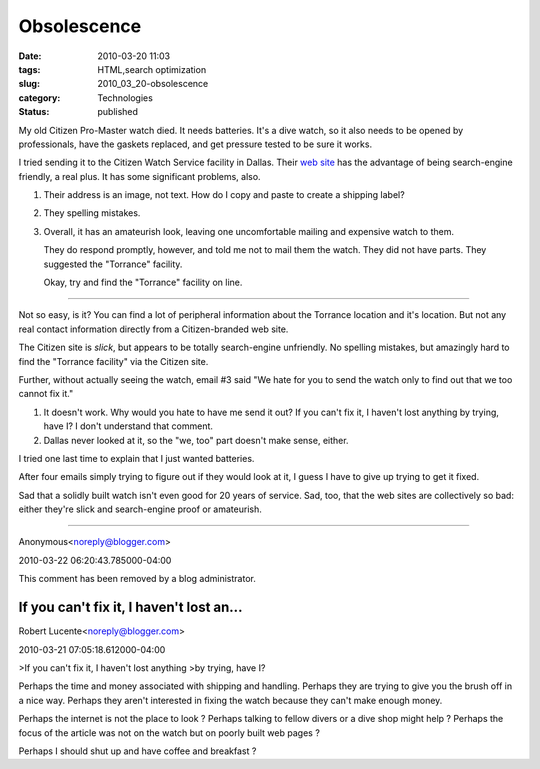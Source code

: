 Obsolescence
============

:date: 2010-03-20 11:03
:tags: HTML,search optimization
:slug: 2010_03_20-obsolescence
:category: Technologies
:status: published

My old Citizen Pro-Master watch died. It needs batteries. It's a dive
watch, so it also needs to be opened by professionals, have the gaskets
replaced, and get pressure tested to be sure it works.

I tried sending it to the Citizen Watch Service facility in
Dallas. Their `web site <http://www.citizenwatchserv.com/?id=1>`__
has the advantage of being search-engine friendly, a real plus. It
has some significant problems, also.

#.  Their address is an image, not text. How do I copy and paste to
    create a shipping label?

#.  They spelling mistakes.

#.  Overall, it has an amateurish look, leaving one uncomfortable
    mailing and expensive watch to them.

    They do respond promptly, however, and told me not to mail them
    the watch. They did not have parts. They suggested the
    "Torrance" facility.

    Okay, try and find the "Torrance" facility on line.

--------------

Not so easy, is it? You can find a lot of peripheral
information about the Torrance location and it's location. But
not any real contact information directly from a
Citizen-branded web site.

The Citizen site is *slick*, but appears to be totally
search-engine unfriendly. No spelling mistakes, but amazingly
hard to find the "Torrance facility" via the Citizen site.

Further, without actually seeing the watch, email #3 said "We
hate for you to send the watch only to find out that we too
cannot fix it."

#.  It doesn't work. Why would you hate to have me send it out?
    If you can't fix it, I haven't lost anything by trying, have
    I? I don't understand that comment.

#.  Dallas never looked at it, so the "we, too" part doesn't
    make sense, either.

I tried one last time to explain that I just wanted
batteries.

After four emails simply trying to figure out if they would
look at it, I guess I have to give up trying to get it
fixed.

Sad that a solidly built watch isn't even good for 20 years
of service. Sad, too, that the web sites are collectively so
bad: either they're slick and search-engine proof or
amateurish.



-----


Anonymous<noreply@blogger.com>

2010-03-22 06:20:43.785000-04:00

This comment has been removed by a blog administrator.


If you can't fix it, I haven't lost an...
-----------------------------------------------------

Robert Lucente<noreply@blogger.com>

2010-03-21 07:05:18.612000-04:00

>If you can't fix it, I haven't lost anything
>by trying, have I?

Perhaps the time and money associated with shipping and handling.
Perhaps they are trying to give you the brush off in a nice way. Perhaps
they aren't interested in fixing the watch because they can't make
enough money.

Perhaps the internet is not the place to look ?
Perhaps talking to fellow divers or a dive shop might help ?
Perhaps the focus of the article was not on the watch but on poorly
built web pages ?

Perhaps I should shut up and have coffee and breakfast ?





